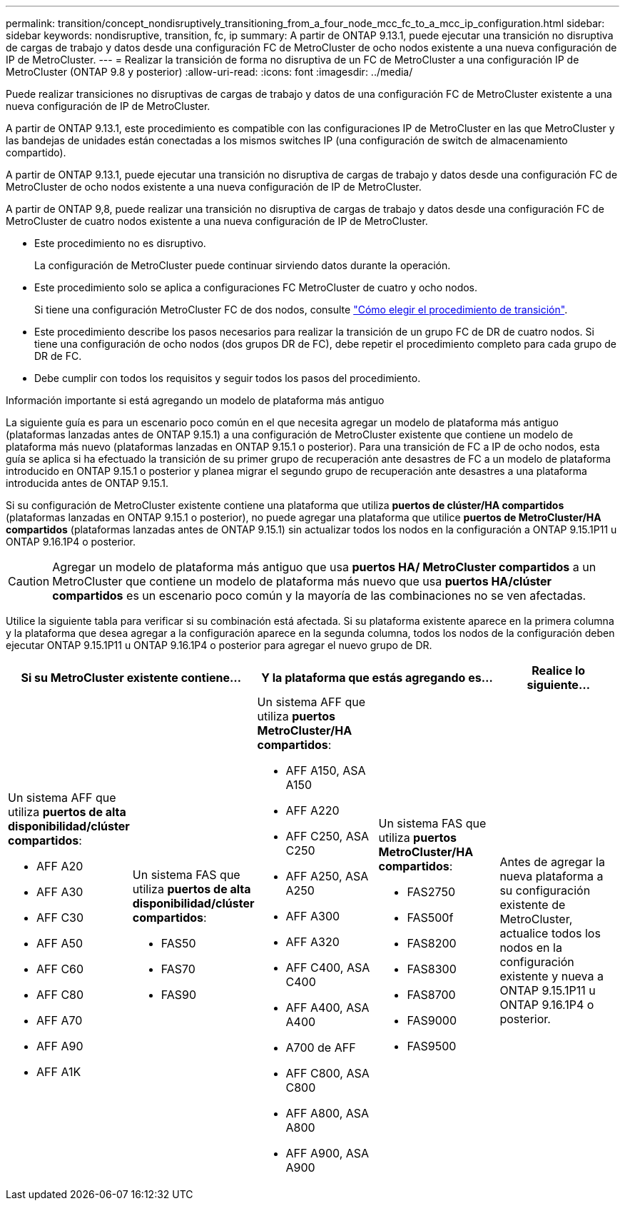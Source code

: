 ---
permalink: transition/concept_nondisruptively_transitioning_from_a_four_node_mcc_fc_to_a_mcc_ip_configuration.html 
sidebar: sidebar 
keywords: nondisruptive, transition, fc, ip 
summary: A partir de ONTAP 9.13.1, puede ejecutar una transición no disruptiva de cargas de trabajo y datos desde una configuración FC de MetroCluster de ocho nodos existente a una nueva configuración de IP de MetroCluster. 
---
= Realizar la transición de forma no disruptiva de un FC de MetroCluster a una configuración IP de MetroCluster (ONTAP 9.8 y posterior)
:allow-uri-read: 
:icons: font
:imagesdir: ../media/


[role="lead"]
Puede realizar transiciones no disruptivas de cargas de trabajo y datos de una configuración FC de MetroCluster existente a una nueva configuración de IP de MetroCluster.

A partir de ONTAP 9.13.1, este procedimiento es compatible con las configuraciones IP de MetroCluster en las que MetroCluster y las bandejas de unidades están conectadas a los mismos switches IP (una configuración de switch de almacenamiento compartido).

A partir de ONTAP 9.13.1, puede ejecutar una transición no disruptiva de cargas de trabajo y datos desde una configuración FC de MetroCluster de ocho nodos existente a una nueva configuración de IP de MetroCluster.

A partir de ONTAP 9,8, puede realizar una transición no disruptiva de cargas de trabajo y datos desde una configuración FC de MetroCluster de cuatro nodos existente a una nueva configuración de IP de MetroCluster.

* Este procedimiento no es disruptivo.
+
La configuración de MetroCluster puede continuar sirviendo datos durante la operación.

* Este procedimiento solo se aplica a configuraciones FC MetroCluster de cuatro y ocho nodos.
+
Si tiene una configuración MetroCluster FC de dos nodos, consulte link:concept_choosing_your_transition_procedure_mcc_transition.html["Cómo elegir el procedimiento de transición"].

* Este procedimiento describe los pasos necesarios para realizar la transición de un grupo FC de DR de cuatro nodos. Si tiene una configuración de ocho nodos (dos grupos DR de FC), debe repetir el procedimiento completo para cada grupo de DR de FC.
* Debe cumplir con todos los requisitos y seguir todos los pasos del procedimiento.


.Información importante si está agregando un modelo de plataforma más antiguo
La siguiente guía es para un escenario poco común en el que necesita agregar un modelo de plataforma más antiguo (plataformas lanzadas antes de ONTAP 9.15.1) a una configuración de MetroCluster existente que contiene un modelo de plataforma más nuevo (plataformas lanzadas en ONTAP 9.15.1 o posterior).  Para una transición de FC a IP de ocho nodos, esta guía se aplica si ha efectuado la transición de su primer grupo de recuperación ante desastres de FC a un modelo de plataforma introducido en ONTAP 9.15.1 o posterior y planea migrar el segundo grupo de recuperación ante desastres a una plataforma introducida antes de ONTAP 9.15.1.

Si su configuración de MetroCluster existente contiene una plataforma que utiliza *puertos de clúster/HA compartidos* (plataformas lanzadas en ONTAP 9.15.1 o posterior), no puede agregar una plataforma que utilice *puertos de MetroCluster/HA compartidos* (plataformas lanzadas antes de ONTAP 9.15.1) sin actualizar todos los nodos en la configuración a ONTAP 9.15.1P11 u ONTAP 9.16.1P4 o posterior.

[CAUTION]
====
Agregar un modelo de plataforma más antiguo que usa *puertos HA/ MetroCluster compartidos* a un MetroCluster que contiene un modelo de plataforma más nuevo que usa *puertos HA/clúster compartidos* es un escenario poco común y la mayoría de las combinaciones no se ven afectadas.

====
Utilice la siguiente tabla para verificar si su combinación está afectada.  Si su plataforma existente aparece en la primera columna y la plataforma que desea agregar a la configuración aparece en la segunda columna, todos los nodos de la configuración deben ejecutar ONTAP 9.15.1P11 u ONTAP 9.16.1P4 o posterior para agregar el nuevo grupo de DR.

[cols="20,20,20,20,20"]
|===
2+| Si su MetroCluster existente contiene... 2+| Y la plataforma que estás agregando es... | Realice lo siguiente... 


 a| 
Un sistema AFF que utiliza *puertos de alta disponibilidad/clúster compartidos*:

* AFF A20
* AFF A30
* AFF C30
* AFF A50
* AFF C60
* AFF C80
* AFF A70
* AFF A90
* AFF A1K

 a| 
Un sistema FAS que utiliza *puertos de alta disponibilidad/clúster compartidos*:

* FAS50
* FAS70
* FAS90

 a| 
Un sistema AFF que utiliza *puertos MetroCluster/HA compartidos*:

* AFF A150, ASA A150
* AFF A220
* AFF C250, ASA C250
* AFF A250, ASA A250
* AFF A300
* AFF A320
* AFF C400, ASA C400
* AFF A400, ASA A400
* A700 de AFF
* AFF C800, ASA C800
* AFF A800, ASA A800
* AFF A900, ASA A900

 a| 
Un sistema FAS que utiliza *puertos MetroCluster/HA compartidos*:

* FAS2750
* FAS500f
* FAS8200
* FAS8300
* FAS8700
* FAS9000
* FAS9500

| Antes de agregar la nueva plataforma a su configuración existente de MetroCluster, actualice todos los nodos en la configuración existente y nueva a ONTAP 9.15.1P11 u ONTAP 9.16.1P4 o posterior. 
|===